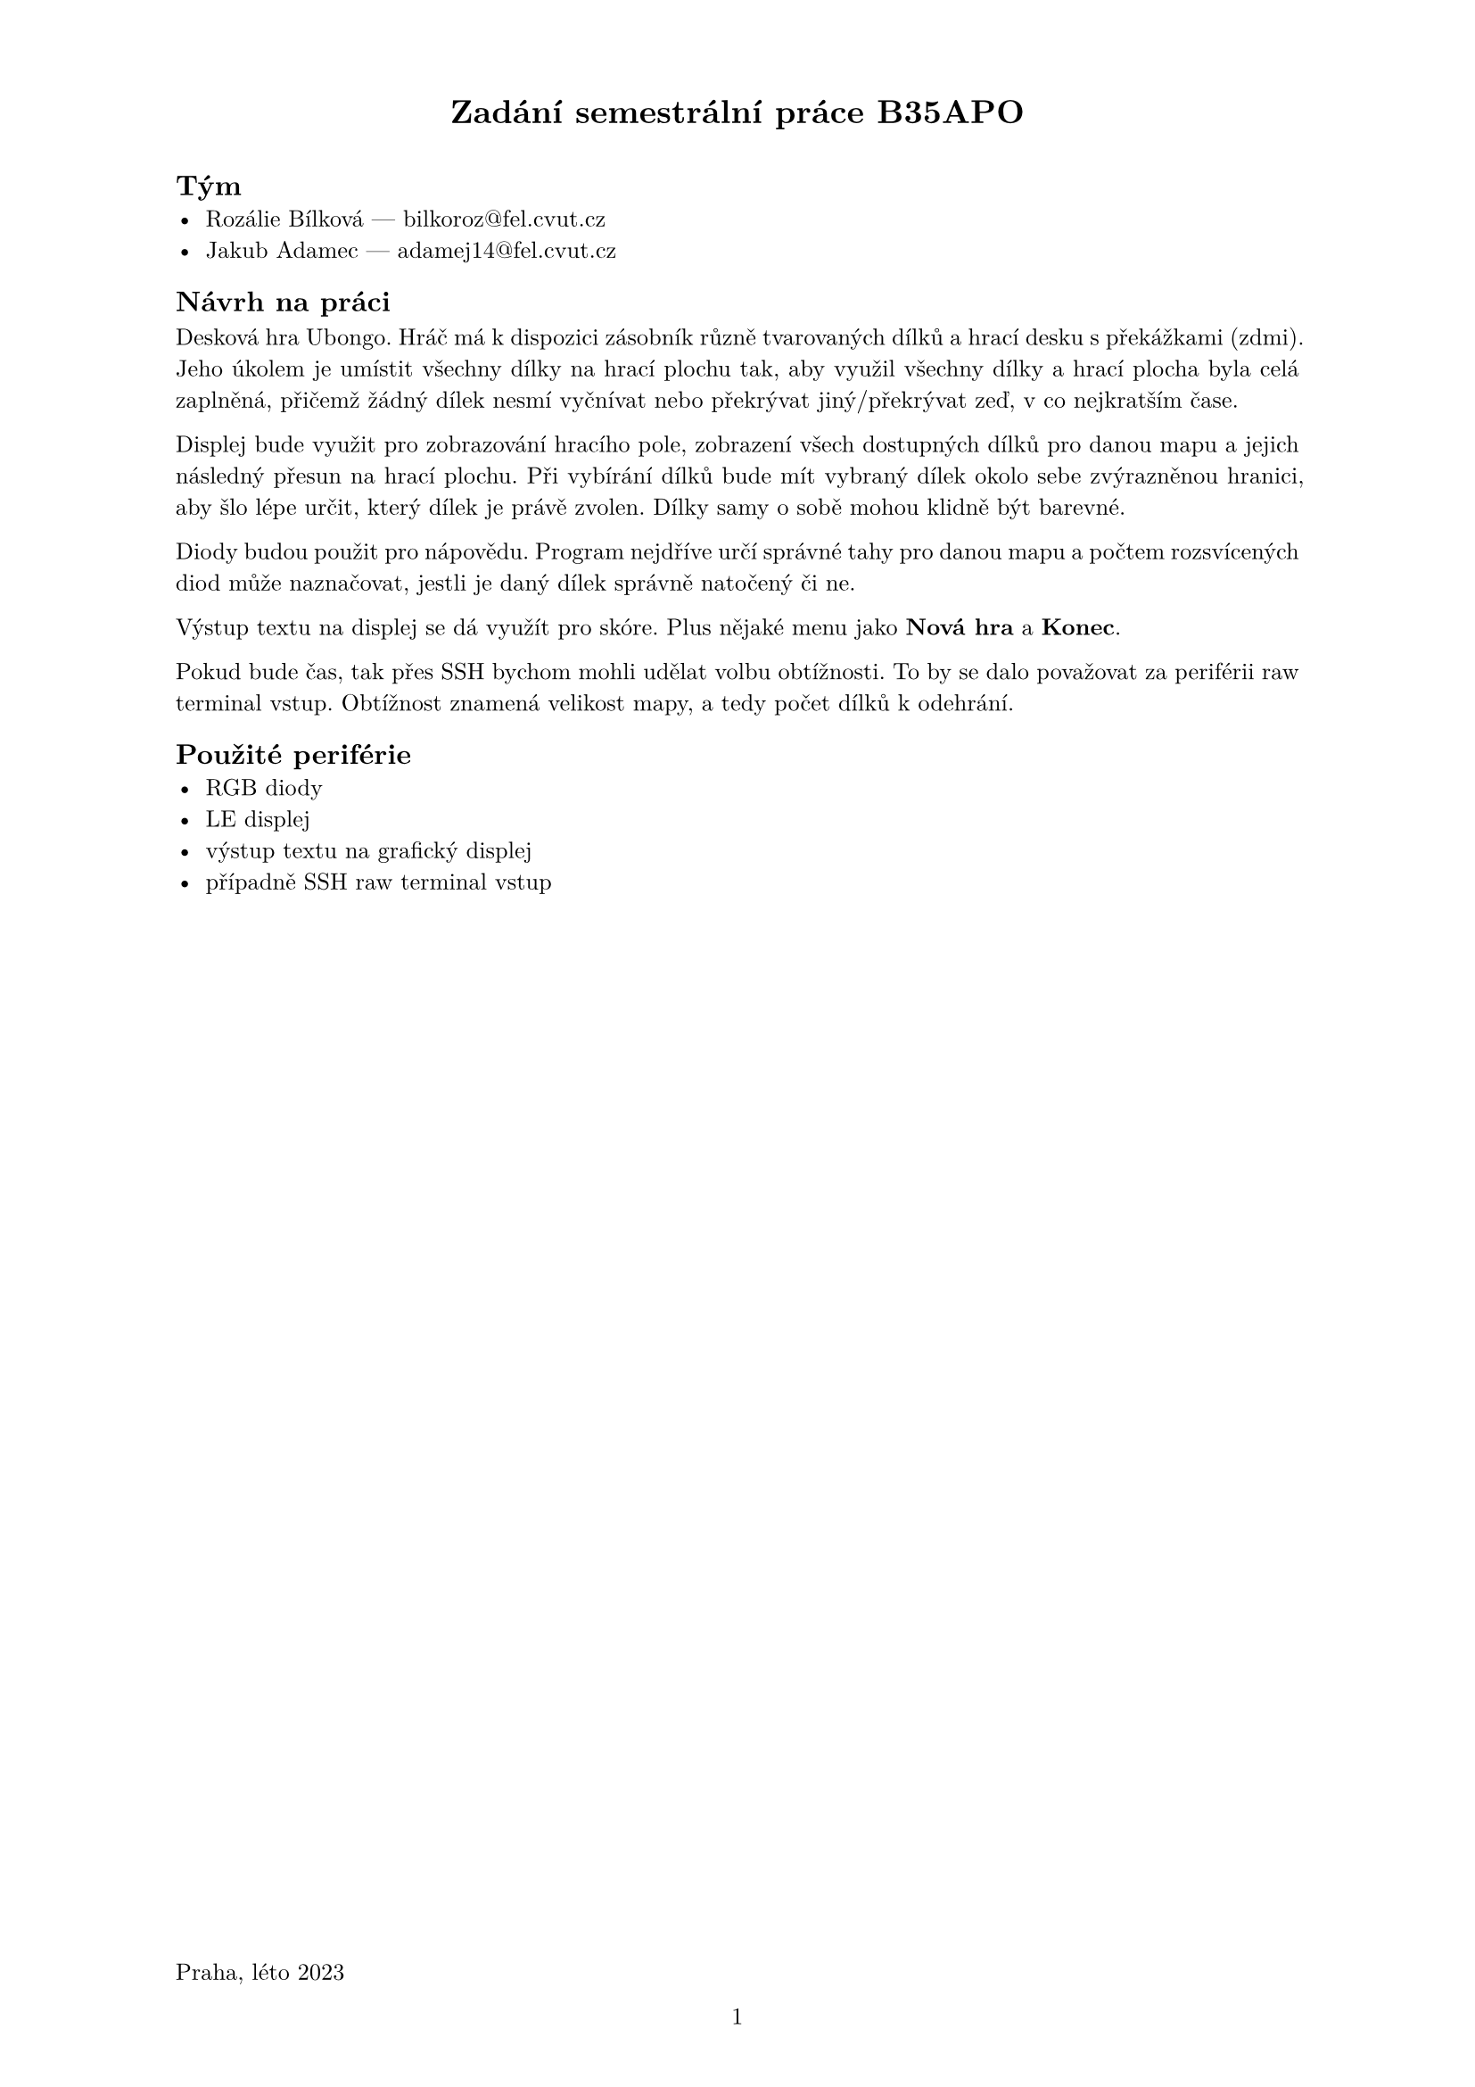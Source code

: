 #set par(justify: true)
#set text(
  font: "Latin Modern Roman",
  size: 9.5pt,
)

#set page(
  paper: "a4",
  header:[
    #set align(center)
    = Zadání semestrální práce B35APO
  ],
  
  footer:[
    #set align(left)
    Praha, léto 2023
    #set align(center)
    #counter(page).display(
      "1",
    )
  ],
  
)


== Tým
- Rozálie Bílková --- bilkoroz\@fel.cvut.cz
- Jakub Adamec ---  adamej14\@fel.cvut.cz


== Návrh na práci
Desková hra Ubongo. Hráč má k dispozici zásobník různě tvarovaných dílků
a hrací desku s překážkami (zdmi). Jeho úkolem je umístit všechny dílky na hrací
plochu tak, aby využil všechny dílky a hrací plocha byla celá zaplněná, přičemž
žádný dílek nesmí vyčnívat nebo překrývat jiný/překrývat zeď, v co nejkratším čase.

Displej bude využit pro zobrazování hracího pole, zobrazení všech dostupných dílků
pro danou mapu a jejich následný přesun na hrací plochu. Při vybírání dílků bude mít vybraný dílek
okolo sebe zvýrazněnou hranici, aby šlo lépe určit, který dílek je právě zvolen.
Dílky samy o sobě mohou klidně být barevné.

Diody budou použit pro nápovědu. Program nejdříve určí správné tahy pro danou mapu
a počtem rozsvícených diod může naznačovat, jestli je daný dílek správně natočený či ne.

Výstup textu na displej se dá využít pro skóre. Plus nějaké menu jako *Nová hra* a *Konec*.

Pokud bude čas, tak přes SSH bychom mohli udělat volbu obtížnosti. To by se dalo považovat za 
periférii raw terminal vstup. Obtížnost znamená velikost mapy, a tedy počet dílků k odehrání.

== Použité periférie 
- RGB diody
- LE displej
- výstup textu na grafický displej
- případně SSH raw terminal vstup

